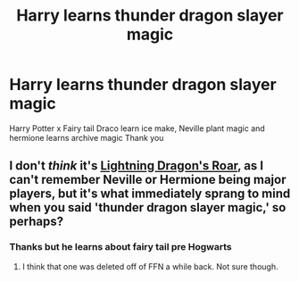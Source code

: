 #+TITLE: Harry learns thunder dragon slayer magic

* Harry learns thunder dragon slayer magic
:PROPERTIES:
:Author: harridanblack
:Score: 1
:DateUnix: 1600222613.0
:DateShort: 2020-Sep-16
:FlairText: What's That Fic?
:END:
Harry Potter x Fairy tail Draco learn ice make, Neville plant magic and hermione learns archive magic Thank you


** I don't /think/ it's [[https://www.fanfiction.net/s/10681251/1/Lightning-Dragon-s-Roar][Lightning Dragon's Roar]], as I can't remember Neville or Hermione being major players, but it's what immediately sprang to mind when you said 'thunder dragon slayer magic,' so perhaps?
:PROPERTIES:
:Author: BionicleKid
:Score: 2
:DateUnix: 1600223101.0
:DateShort: 2020-Sep-16
:END:

*** Thanks but he learns about fairy tail pre Hogwarts
:PROPERTIES:
:Author: harridanblack
:Score: 2
:DateUnix: 1600223406.0
:DateShort: 2020-Sep-16
:END:

**** I think that one was deleted off of FFN a while back. Not sure though.
:PROPERTIES:
:Author: Lolster239
:Score: 1
:DateUnix: 1600279208.0
:DateShort: 2020-Sep-16
:END:
